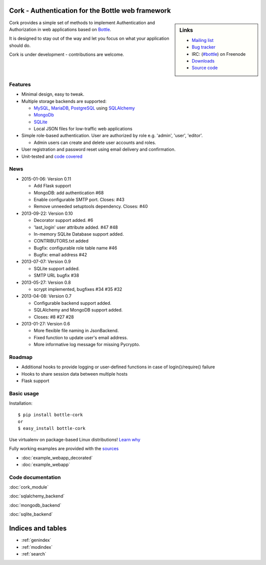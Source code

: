 
Cork - Authentication for the Bottle web framework
==================================================

.. image:: cork.png
   :name: logo

.. sidebar:: Links

 - `Mailing list <https://groups.google.com/forum/?fromgroups#!forum/cork-discuss>`_
 - `Bug tracker <http://github.com/FedericoCeratto/bottle-cork/issues>`_
 - IRC: (`#bottle <http://webchat.freenode.net?channels=bottle&uio=OT10cnVlde>`_) on Freenode
 - `Downloads <http://pypi.python.org/pypi/bottle-cork/>`_
 - `Source code <https://github.com/FedericoCeratto/bottle-cork>`_

Cork provides a simple set of methods to implement Authentication and Authorization in web applications based on `Bottle <http://bottlepy.org>`_.

It is designed to stay out of the way and let you focus on what your application should do.


Cork is under development - contributions are welcome.

Features
--------

* Minimal design, easy to tweak.

* Multiple storage backends are supported:

  * `MySQL <http://mysql.com>`_, `MariaDB <http://mariadb.com>`_, `PostgreSQL <http://postgresql.org>`_ using `SQLAlchemy <http://sqlalchemy.org/>`_

  * `MongoDb <http://mongodb.com>`_

  * `SQLite <http://sqlite.com>`_

  * Local JSON files for low-traffic web applications

* Simple role-based authentication. User are authorized by role e.g. 'admin', 'user', 'editor'.

  * Admin users can create and delete user accounts and roles.

* User registration and password reset using email delivery and confirmation.

* Unit-tested and `code covered <./cover/cork_cork.html>`_


News
----

* 2015-01-06: Version 0.11

  * Add Flask support
  * MongoDB: add authentication #68
  * Enable configurable SMTP port. Closes: #43
  * Remove unneeded setuptools dependency. Closes: #40

* 2013-09-22: Version 0.10

  * Decorator support added. #6
  * 'last_login' user attribute added. #47 #48
  * In-memory SQLite Database support added.
  * CONTRIBUTORS.txt added
  * Bugfix: configurable role table name #46
  * Bugfix: email address #42

* 2013-07-07: Version 0.9

  * SQLite support added.
  * SMTP URL bugfix #38

* 2013-05-27: Version 0.8

  * scrypt implemented, bugfixes #34 #35 #32

* 2013-04-08: Version 0.7

  * Configurable backend support added.
  * SQLAlchemy and MongoDB support added.
  * Closes: #8 #27 #28

* 2013-01-27: Version 0.6

  * More flexible file naming in JsonBackend.
  * Fixed function to update user's email address.
  * More informative log message for missing Pycrypto.


Roadmap
-------

* Additional hooks to provide logging or user-defined functions in case of login()/require() failure

* Hooks to share session data between multiple hosts

* Flask support


Basic usage
-----------

Installation::

    $ pip install bottle-cork
    or
    $ easy_install bottle-cork

Use virtualenv on package-based Linux distributions! `Learn why <http://workaround.org/easy-install-debian>`_

Fully working examples are provided with the `sources <https://github.com/FedericoCeratto/bottle-cork/downloads>`_

* :doc:`example_webapp_decorated`

* :doc:`example_webapp`


Code documentation
------------------


:doc:`cork_module`

:doc:`sqlalchemy_backend`

:doc:`mongodb_backend`

:doc:`sqlite_backend`


Indices and tables
==================

* :ref:`genindex`
* :ref:`modindex`
* :ref:`search`
